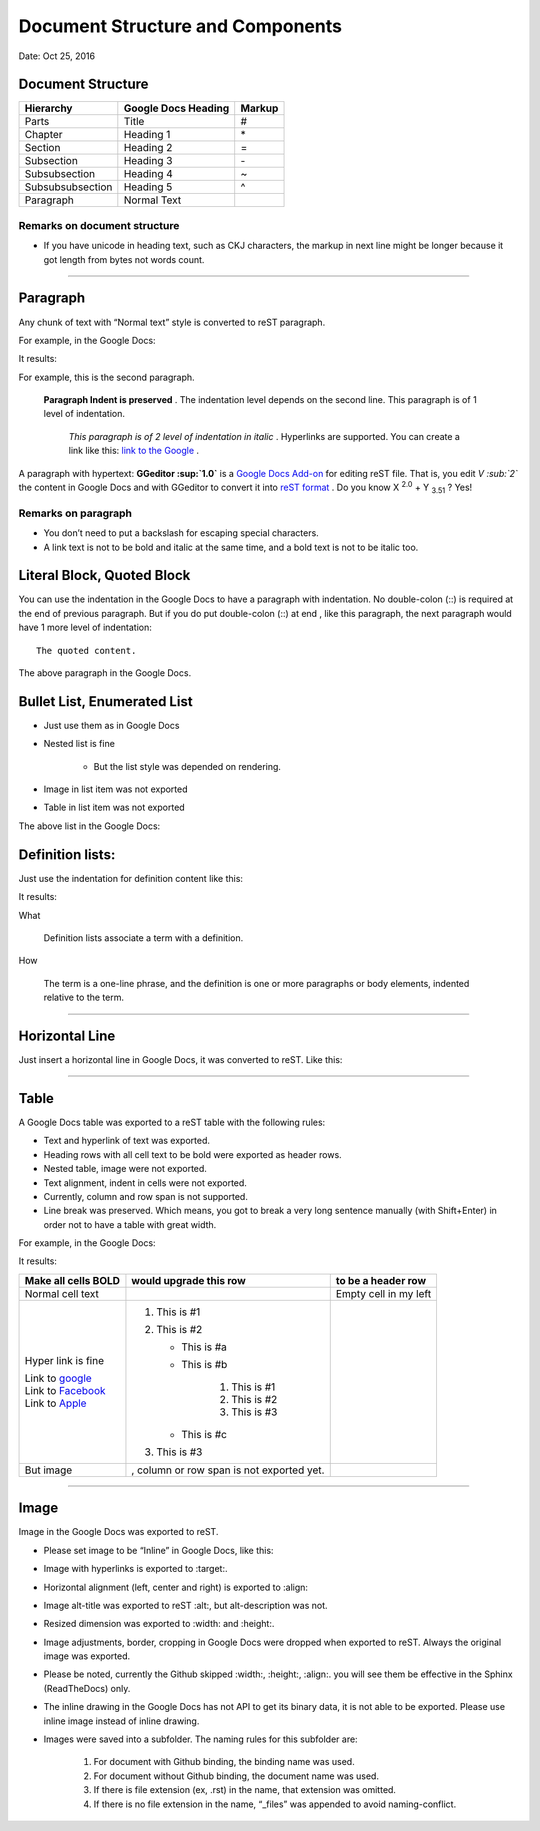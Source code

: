 
Document Structure and Components
#################################

.. rubric::

   Version 1.0

Date: Oct 25, 2016

Document Structure
******************


+----------------+-------------------------+------------+
| **Hierarchy**  | **Google Docs Heading** | **Markup** |
+================+=========================+============+
|Parts           |Title                    |#           |
+----------------+-------------------------+------------+
|Chapter         |Heading 1                |\*          |
+----------------+-------------------------+------------+
|Section         |Heading 2                |=           |
+----------------+-------------------------+------------+
|Subsection      |Heading 3                |\-          |
+----------------+-------------------------+------------+
|Subsubsection   |Heading 4                |~           |
+----------------+-------------------------+------------+
|Subsubsubsection|Heading 5                |^           |
+----------------+-------------------------+------------+
|Paragraph       |Normal Text              |            |
+----------------+-------------------------+------------+

Remarks on document structure
=============================

* If you have unicode in heading text, such as CKJ characters, the markup in next line might be longer because it got length from bytes not words count.

--------

Paragraph
*********

Any chunk of text with “Normal text” style is converted to reST paragraph.  

For example, in the Google Docs:


.. image:: DocStructure/img_1.png
   :height: 185 px
   :width: 697 px

It results:

For example, this is the second paragraph.

    **Paragraph Indent is preserved** .  The indentation level depends on the second line.  This paragraph is of 1 level of indentation. 

       *This paragraph is of 2 level of indentation in italic* . Hyperlinks are supported. You can create a link like this:  `link to the Google <http://www.google.com>`_ . 
       
A paragraph with hypertext: **GGeditor :sup:`1.0`** is a  `Google Docs Add\-on <https://support.google.com/a/answer/4530135?hl=en>`_  for editing reST file. That is, you edit *V :sub:`2`* the content in Google Docs and with GGeditor to convert it into  `reST format <http://docutils.sourceforge.net/docs/ref/rst/restructuredtext.html>`_ .   Do you know X :sup:`2.0` + Y :sub:`3.51` ? Yes!



Remarks on paragraph
====================

* You don’t need to put a backslash for escaping special characters.
* A link text is not to be bold and italic at the same time, and a bold text is not to be italic too.

Literal Block, Quoted Block
***************************

You can use the indentation in the Google Docs to have a paragraph with indentation. No double\-colon (::) is required at the end of previous paragraph. But if you do put  double\-colon (::) at end , like this paragraph, the next paragraph would have 1 more level of indentation::

   The quoted content.

The above paragraph in the Google Docs.


.. image:: DocStructure/img_2.png
   :height: 178 px
   :width: 697 px




Bullet List, Enumerated List
****************************

* Just use them as in Google Docs
* Nested list is fine

   * But the list style was depended on rendering.

* Image in list item was not exported
* Table in list item was not exported

The above list in the Google Docs:







Definition lists:
*****************

Just use the indentation for definition content like this:


.. image:: DocStructure/img_3.png
   :height: 142 px
   :width: 697 px

It results:

What 

      Definition lists associate a term with a definition.
      

How

      The term is a one\-line phrase, and the definition is one or more paragraphs or body elements, indented relative to  the term.

--------

Horizontal Line
***************

Just insert a horizontal line in Google Docs, it was converted to reST. Like this:

--------

Table
*****

A Google Docs table was exported to a reST table with the following rules:

* Text and hyperlink of text was exported.
* Heading rows with all cell text to be bold were exported as header rows.
* Nested table, image were not exported.
* Text alignment, indent in cells were not exported. 
* Currently, column and row span is not supported.
* Line break was preserved. Which means, you got to break a very long sentence manually (with Shift+Enter) in order not to have a table with great width.

For example, in the Google Docs:


.. image:: DocStructure/img_4.png
   :height: 325 px
   :width: 697 px

It results:

+----------------------------------------------+------------------------------------------+------------------------+
| **Make all cells BOLD**                      | **would upgrade this row**               | **to be a header row** |
+==============================================+==========================================+========================+
|Normal cell text                              |                                          |Empty cell in my left   |
+----------------------------------------------+------------------------------------------+------------------------+
|Hyper link is fine                            |#. This is #1                             |                        |
|                                              |#. This is #2                             |                        |
|| Link to  `google <http://www.google.com>`_  |                                          |                        |
|| Link to  `Facebook <http://facebook.com>`_  |   * This is #a                           |                        |
|| Link to  `Apple <http://apple.com>`_        |   * This is #b                           |                        |
|                                              |                                          |                        |
|                                              |      #. This is #1                       |                        |
|                                              |      #. This is #2                       |                        |
|                                              |      #. This is #3                       |                        |
|                                              |                                          |                        |
|                                              |   * This is #c                           |                        |
|                                              |                                          |                        |
|                                              |#. This is #3                             |                        |
+----------------------------------------------+------------------------------------------+------------------------+
|But  image                                    | , column or row span is not exported yet.|                        |
|                                              |                                          |                        |
+----------------------------------------------+------------------------------------------+------------------------+

--------

Image
*****

Image in the Google Docs was exported to reST. 

* Please set image to be “Inline” in Google Docs, like this:


.. image:: DocStructure/img_5.png
   :height: 60 px
   :width: 206 px
   :align: center

* Image with hyperlinks is exported to :target:.
* Horizontal alignment (left, center and right) is exported to :align:
* Image alt\-title was exported to reST :alt:, but alt\-description was not.
* Resized dimension was exported to  :width: and :height:. 
* Image adjustments, border, cropping in Google Docs were dropped when exported to reST. Always the original image was exported.
* Please be noted, currently the Github skipped :width:, :height:, :align:. you will see them be effective in the Sphinx (ReadTheDocs) only.
* The inline drawing in the Google Docs has not API to get its binary data, it is not able to be exported. Please use inline image instead of inline drawing.
* Images were saved into a subfolder. The naming rules for this subfolder are:

   #. For document with Github binding, the binding name was used.
   #. For document without Github binding, the document name was used.
   #. If there is file extension (ex, .rst) in the name, that extension was omitted.
   #. If there is no file extension in the name, “_files” was appended to avoid naming\-conflict.



